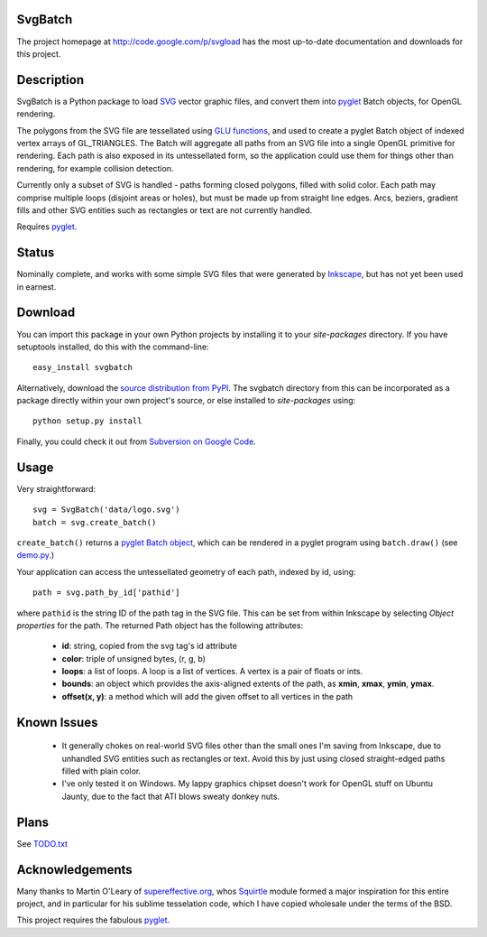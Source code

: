 SvgBatch
--------

The project homepage at `http://code.google.com/p/svgload`__ has the most up-to-date documentation and downloads for this project.

__ http://code.google.com/p/svgload

Description
-----------

SvgBatch is a Python package to load `SVG`__ vector graphic files, and convert
them into `pyglet`__ Batch objects, for OpenGL rendering.

__ http://www.w3.org/TR/SVG11
__ http://www.pyglet.org

The polygons from the SVG file are tessellated using `GLU functions`__, and
used to create a pyglet Batch object of indexed vertex arrays of GL_TRIANGLES.
The Batch will aggregate all paths from an SVG file into a single OpenGL
primitive for rendering. Each path is also exposed in its untessellated form,
so the application could use them for things other than rendering, for
example collision detection.

__ http://www.glprogramming.com/red/chapter11.html

Currently only a subset of SVG is handled - paths forming closed polygons,
filled with solid color. Each path may comprise multiple loops (disjoint areas
or holes), but must be made up from straight line edges. Arcs, beziers,
gradient fills and other SVG entities such as rectangles or text are not
currently handled.

Requires `pyglet`__.

__ http://www.pyglet.org 


Status
------

Nominally complete, and works with some simple SVG files that were generated by
`Inkscape`__, but has not yet been used in earnest.

__ http://www.inkscape.org


Download
--------

You can import this package in your own Python projects by installing it to
your *site-packages* directory. If you have setuptools installed, do
this with the command-line::

    easy_install svgbatch

Alternatively, download the `source distribution from PyPI`__. The svgbatch
directory from this can be incorporated as a package directly within your own
project's source, or else installed to *site-packages* using::

    python setup.py install

__ http://pypi.python.org/pypi/svgbatch

Finally, you could check it out from `Subversion on Google Code`__.

__ http://code.google.com/p/svgload/source/checkout 


Usage
-----

Very straightforward::

    svg = SvgBatch('data/logo.svg')
    batch = svg.create_batch()

``create_batch()`` returns a `pyglet Batch object`__, which can be rendered in
a pyglet program using ``batch.draw()`` (see `demo.py`__.)

__ http://www.pyglet.org/doc/api/index.html 
__ http://code.google.com/p/svgload/source/browse/trunk/demo.py

Your application can access the untessellated geometry of each path, indexed
by id, using::

    path = svg.path_by_id['pathid']

where ``pathid`` is the string ID of the path tag in the SVG file. This can be
set from within Inkscape by selecting `Object properties` for the path. The
returned Path object has the following attributes:

  * **id**: string, copied from the svg tag's id attribute
  * **color**: triple of unsigned bytes, (r, g, b)
  * **loops**: a list of loops. A loop is a list of vertices. A vertex is a pair of floats or ints.
  * **bounds**: an object which provides the axis-aligned extents of the path, as **xmin**, **xmax**, **ymin**, **ymax**.
  * **offset(x, y)**: a method which will add the given offset to all vertices in the path


Known Issues
------------

  * It generally chokes on real-world SVG files other than the small ones I'm saving from Inkscape, due to unhandled SVG entities such as rectangles or text. Avoid this by just using closed straight-edged paths filled with plain color.
  * I've only tested it on Windows. My lappy graphics chipset doesn't work for OpenGL stuff on Ubuntu Jaunty, due to the fact that ATI blows sweaty donkey nuts.


Plans
-----

See TODO.txt__

__ http://code.google.com/p/svgload/source/browse/trunk/TODO.txt 


Acknowledgements
----------------

Many thanks to Martin O'Leary of supereffective.org__, whos Squirtle__ module
formed a major inspiration for this entire project, and in particular for his
sublime tesselation code, which I have copied wholesale under the terms of the
BSD.

__ http://www.supereffective.org
__ http://www.supereffective.org/pages/Squirtle-SVG-Library 

This project requires the fabulous pyglet__.

__ http://www.pyglet.org 


